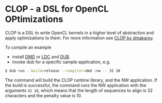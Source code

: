 * CLOP - a DSL for OpenCL OPtimizations

  [[https://travis-ci.org/dmakarov/clop][https://travis-ci.org/dmakarov/clop.png]] [[https://coveralls.io/r/dmakarov/clop][https://coveralls.io/repos/dmakarov/clop/badge.svg]]


  CLOP is a DSL to write OpenCL kernels in a higher level of abstraction and
  apply optimizations to them.  For more information see [[http://dmakarov.github.io/clop/][CLOP by dmakarov]].

  To compile an example

  - install [[http://dlang.org/download.html][DMD]] or [[https://github.com/ldc-developers/ldc][LDC]] and [[https://github.com/D-Programming-Language/dub][DUB]].
  - invoke dub for a specific sample application, e.g.

#+BEGIN_SRC sh
  $ dub run --build=release --compiler=dmd :nw -- 32 10
#+END_SRC

  The command will build the CLOP runtime library, and the NW application.  If
  the build is successful, the command runs the NW application with the
  arguments =32 10=, which means that the length of sequences to align is 32
  characters and the penalty value is 10.
